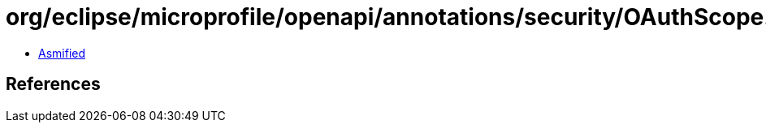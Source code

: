 = org/eclipse/microprofile/openapi/annotations/security/OAuthScope.class

 - link:OAuthScope-asmified.java[Asmified]

== References

